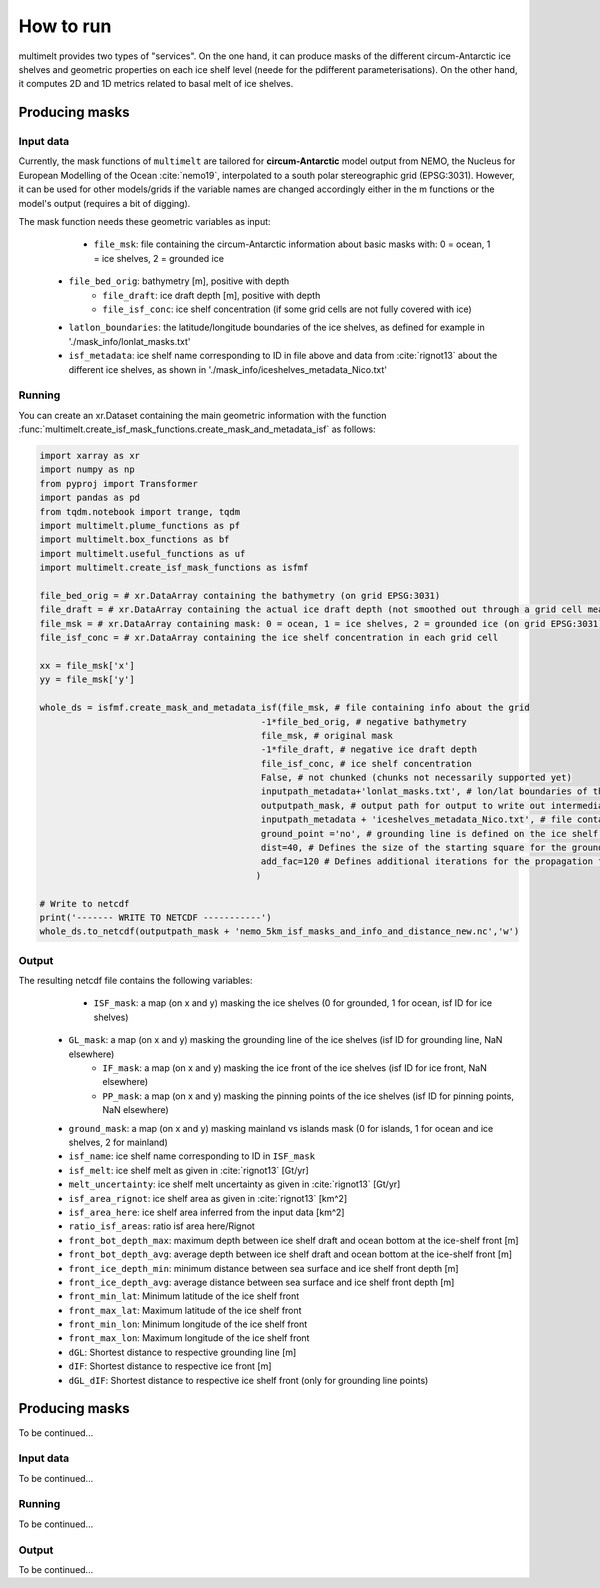How to run
==========

multimelt provides two types of "services". On the one hand, it can produce masks of the different circum-Antarctic ice shelves and geometric properties on each ice shelf level (neede for the pdifferent parameterisations). On the other hand, it computes 2D and 1D metrics related to basal melt of ice shelves.

Producing masks
---------------

Input data
^^^^^^^^^^

Currently, the mask functions of ``multimelt`` are tailored for **circum-Antarctic** model output from NEMO, the Nucleus for European Modelling of the Ocean :cite:`nemo19`, interpolated to a south polar stereographic grid (EPSG:3031). However, it can be used for other models/grids if the variable names are changed accordingly either in the m functions or the model's output (requires a bit of digging).


The mask function needs these geometric variables as input:
	* ``file_msk``: file containing the circum-Antarctic information about basic masks with: 0 = ocean, 1 = ice shelves, 2 = grounded ice
    * ``file_bed_orig``: bathymetry [m], positive with depth
	* ``file_draft``: ice draft depth [m], positive with depth
	* ``file_isf_conc``: ice shelf concentration (if some grid cells are not fully covered with ice)
    * ``latlon_boundaries``: the latitude/longitude boundaries of the ice shelves, as defined for example in './mask_info/lonlat_masks.txt'
    * ``isf_metadata``: ice shelf name corresponding to ID in file above and data from :cite:`rignot13` about the different ice shelves, as shown in './mask_info/iceshelves_metadata_Nico.txt'

Running
^^^^^^^

You can create an xr.Dataset containing the main geometric information with the function :func:`multimelt.create_isf_mask_functions.create_mask_and_metadata_isf` as follows:

.. code-block:: python

    import xarray as xr
    import numpy as np
    from pyproj import Transformer
    import pandas as pd
    from tqdm.notebook import trange, tqdm
    import multimelt.plume_functions as pf
    import multimelt.box_functions as bf
    import multimelt.useful_functions as uf
    import multimelt.create_isf_mask_functions as isfmf
    
    file_bed_orig = # xr.DataArray containing the bathymetry (on grid EPSG:3031)
    file_draft = # xr.DataArray containing the actual ice draft depth (not smoothed out through a grid cell mean when the ice concentration is <1)
    file_msk = # xr.DataArray containing mask: 0 = ocean, 1 = ice shelves, 2 = grounded ice (on grid EPSG:3031)
    file_isf_conc = # xr.DataArray containing the ice shelf concentration in each grid cell

    xx = file_msk['x']
    yy = file_msk['y']
    
    whole_ds = isfmf.create_mask_and_metadata_isf(file_msk, # file containing info about the grid                                       
                                              -1*file_bed_orig, # negative bathymetry           
                                              file_msk, # original mask
                                              -1*file_draft, # negative ice draft depth
                                              file_isf_conc, # ice shelf concentration
                                              False, # not chunked (chunks not necessarily supported yet)
                                              inputpath_metadata+'lonlat_masks.txt', # lon/lat boundaries of the ice shelves
                                              outputpath_mask, # output path for output to write out intermediate steps
                                              inputpath_metadata + 'iceshelves_metadata_Nico.txt', # file containing name and Rignot data about the different ice shelves
                                              ground_point ='no', # grounding line is defined on the ice shelf points at the border to the ground
                                              dist=40, # Defines the size of the starting square for the ground mask - should be small if the resolution is coarse and high if the resolution is fine - can be modulated
                                              add_fac=120 # Defines additional iterations for the propagation for the ground mask - can be modulated
                                             ) 

    # Write to netcdf
    print('------- WRITE TO NETCDF -----------')
    whole_ds.to_netcdf(outputpath_mask + 'nemo_5km_isf_masks_and_info_and_distance_new.nc','w')


Output
^^^^^^

The resulting netcdf file contains the following variables:
	* ``ISF_mask``: a map (on x and y) masking the ice shelves (0 for grounded, 1 for ocean, isf ID for ice shelves)
    * ``GL_mask``: a map (on x and y) masking the grounding line of the ice shelves (isf ID for grounding line, NaN elsewhere)
	* ``IF_mask``: a map (on x and y) masking the ice front of the ice shelves (isf ID for ice front, NaN elsewhere)
	* ``PP_mask``: a map (on x and y) masking the pinning points of the ice shelves (isf ID for pinning points, NaN elsewhere)
    * ``ground_mask``: a map (on x and y) masking mainland vs islands mask (0 for islands, 1 for ocean and ice shelves, 2 for mainland)
    * ``isf_name``: ice shelf name corresponding to ID in ``ISF_mask``
    * ``isf_melt``: ice shelf melt as given in :cite:`rignot13` [Gt/yr]
    * ``melt_uncertainty``: ice shelf melt uncertainty as given in :cite:`rignot13` [Gt/yr]
    * ``isf_area_rignot``: ice shelf area as given in :cite:`rignot13` [km^2]
    * ``isf_area_here``: ice shelf area inferred from the input data [km^2]
    * ``ratio_isf_areas``: ratio isf area here/Rignot  
    * ``front_bot_depth_max``: maximum depth between ice shelf draft and ocean bottom at the ice-shelf front [m] 
    * ``front_bot_depth_avg``: average depth between ice shelf draft and ocean bottom at the ice-shelf front [m] 
    * ``front_ice_depth_min``: minimum distance between sea surface and ice shelf front depth [m]
    * ``front_ice_depth_avg``: average distance between sea surface and ice shelf front depth [m]
    * ``front_min_lat``: Minimum latitude of the ice shelf front 
    * ``front_max_lat``: Maximum latitude of the ice shelf front 
    * ``front_min_lon``: Minimum longitude of the ice shelf front 
    * ``front_max_lon``: Maximum longitude of the ice shelf front 
    * ``dGL``: Shortest distance to respective grounding line [m]
    * ``dIF``: Shortest distance to respective ice front [m]    
    * ``dGL_dIF``: Shortest distance to respective ice shelf front (only for grounding line points)



Producing masks
---------------

To be continued...

Input data
^^^^^^^^^^

To be continued...

Running
^^^^^^^

To be continued...

Output
^^^^^^

To be continued...



